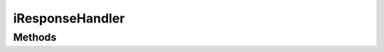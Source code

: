 .. rst-class:: phpdoctorst

.. role:: php(code)
	:language: php


iResponseHandler
================


.. php:namespace:: AeonDigital\EnGarde\Interfaces

.. php:interface:: iResponseHandler


	.. rst-class:: phpdoc-description
	
		| Interface para classes que tem como função produzir uma view que pode ser enviada para o ``UA``.
		
	

Methods
-------

.. rst-class:: public

	.. php:method:: public prepareResponse()
	
		.. rst-class:: phpdoc-description
		
			| Prepara o objeto ``iResponse`` com os ``headers`` e com o ``body`` que deve ser usado
			| para responder ao ``UA``.
			
		
		
		:Returns: ‹ \\AeonDigital\\Http\\Message\\Interfaces\\iResponse ›|br|
			  
		
	
	


